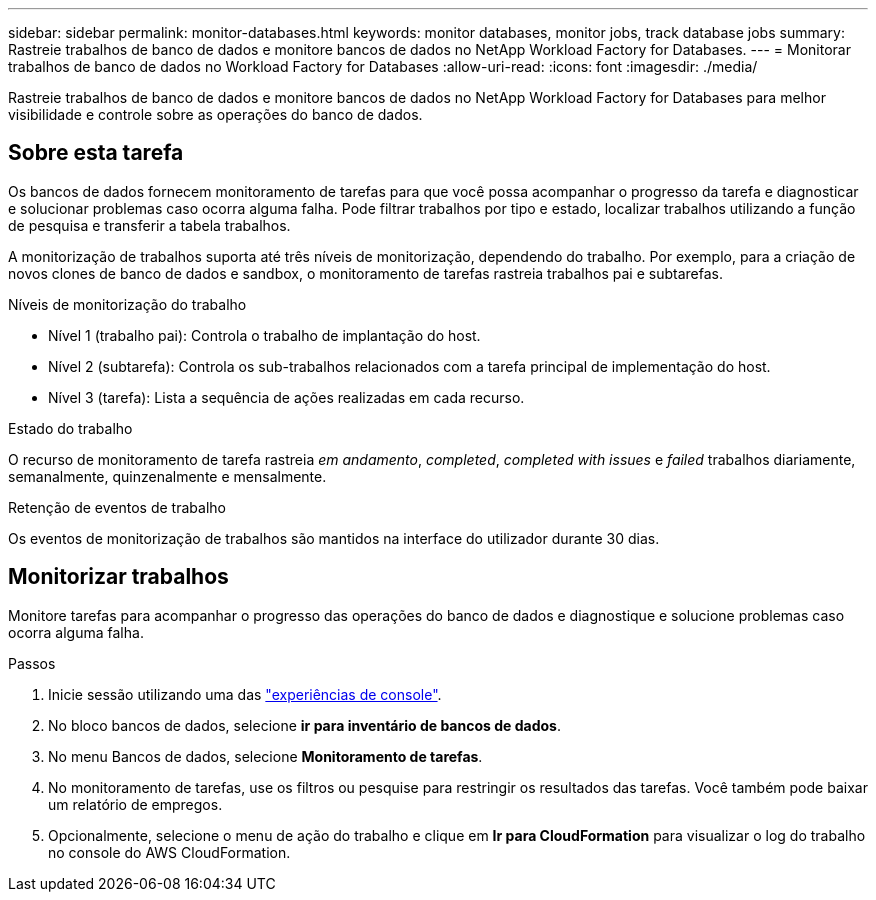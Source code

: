 ---
sidebar: sidebar 
permalink: monitor-databases.html 
keywords: monitor databases, monitor jobs, track database jobs 
summary: Rastreie trabalhos de banco de dados e monitore bancos de dados no NetApp Workload Factory for Databases. 
---
= Monitorar trabalhos de banco de dados no Workload Factory for Databases
:allow-uri-read: 
:icons: font
:imagesdir: ./media/


[role="lead"]
Rastreie trabalhos de banco de dados e monitore bancos de dados no NetApp Workload Factory for Databases para melhor visibilidade e controle sobre as operações do banco de dados.



== Sobre esta tarefa

Os bancos de dados fornecem monitoramento de tarefas para que você possa acompanhar o progresso da tarefa e diagnosticar e solucionar problemas caso ocorra alguma falha. Pode filtrar trabalhos por tipo e estado, localizar trabalhos utilizando a função de pesquisa e transferir a tabela trabalhos.

A monitorização de trabalhos suporta até três níveis de monitorização, dependendo do trabalho. Por exemplo, para a criação de novos clones de banco de dados e sandbox, o monitoramento de tarefas rastreia trabalhos pai e subtarefas.

.Níveis de monitorização do trabalho
* Nível 1 (trabalho pai): Controla o trabalho de implantação do host.
* Nível 2 (subtarefa): Controla os sub-trabalhos relacionados com a tarefa principal de implementação do host.
* Nível 3 (tarefa): Lista a sequência de ações realizadas em cada recurso.


.Estado do trabalho
O recurso de monitoramento de tarefa rastreia _em andamento_, _completed_, _completed with issues_ e _failed_ trabalhos diariamente, semanalmente, quinzenalmente e mensalmente.

.Retenção de eventos de trabalho
Os eventos de monitorização de trabalhos são mantidos na interface do utilizador durante 30 dias.



== Monitorizar trabalhos

Monitore tarefas para acompanhar o progresso das operações do banco de dados e diagnostique e solucione problemas caso ocorra alguma falha.

.Passos
. Inicie sessão utilizando uma das link:https://docs.netapp.com/us-en/workload-setup-admin/console-experiences.html["experiências de console"^].
. No bloco bancos de dados, selecione *ir para inventário de bancos de dados*.
. No menu Bancos de dados, selecione *Monitoramento de tarefas*.
. No monitoramento de tarefas, use os filtros ou pesquise para restringir os resultados das tarefas. Você também pode baixar um relatório de empregos.
. Opcionalmente, selecione o menu de ação do trabalho e clique em *Ir para CloudFormation* para visualizar o log do trabalho no console do AWS CloudFormation.

